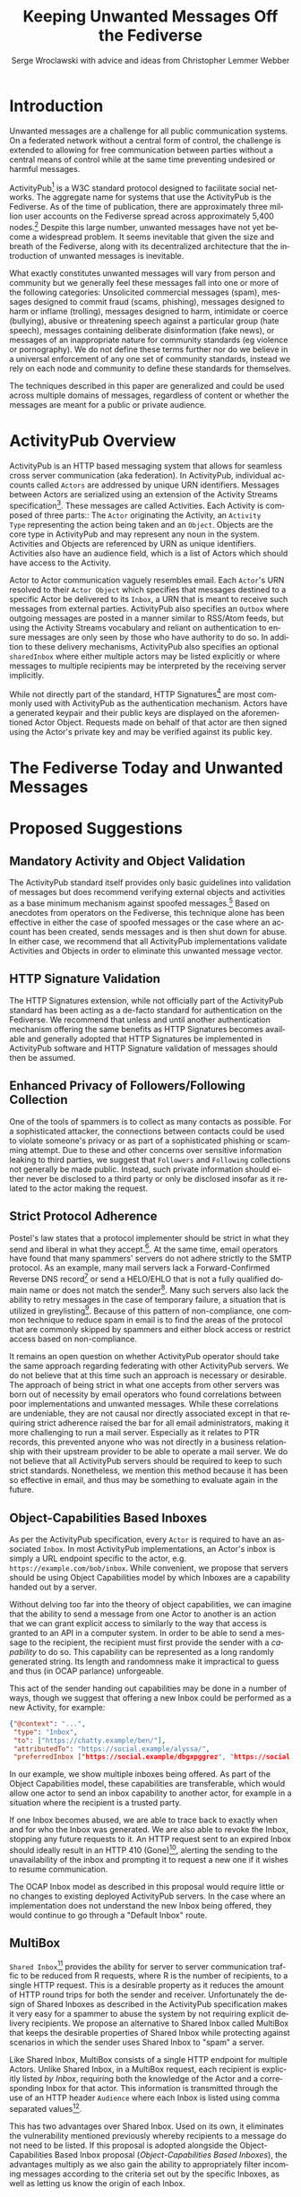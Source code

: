 #+TITLE: Keeping Unwanted Messages Off the Fediverse
#+AUTHOR: Serge Wroclawski with advice and ideas from  Christopher Lemmer Webber

#+LANGUAGE: en
#+LATEX_HEADER: \usepackage{endnotes}
#+LATEX_HEADER: \let\footnote=\endnote
#+LaTeX_HEADER: \renewcommand{\notesname}{}
#+LATEX_HEADER: \usepackage{float}
#+LATEX_HEADER: \floatstyle{boxed}

* Introduction

Unwanted messages are a challenge for all public communication systems. On a
federated network without a central form of control, the challenge is extended
to allowing for free communication between parties without a central means of
control while at the same time preventing undesired or harmful messages.

ActivityPub[fn:18] is a W3C standard protocol designed to facilitate social
networks. The aggregate name for systems that use the ActivityPub is the
Fediverse. As of the time of publication, there are approximately three million
user accounts on the Fediverse spread across approximately 5,400 nodes.[fn:19]
Despite this large number, unwanted messages have not yet become a widespread
problem. It seems inevitable that given the size and breath of the Fediverse,
along with its decentralized architecture that the introduction of unwanted
messages is inevitable.

# NOTE: Do we want to be explicit about unwanted messages?
What exactly constitutes unwanted messages will vary from person and community
but we generally feel these messages fall into one or more of the following
categories: Unsolicited commercial messages (spam), messages designed to commit
fraud (scams, phishing), messages designed to harm or inflame (trolling),
messages designed to harm, intimidate or coerce (bullying), abusive or
threatening speech against a particular group (hate speech), messages
containing deliberate disinformation (fake news), or messages of an
inappropriate nature for community standards (eg violence or pornography). We
do not define these terms further nor do we believe in a universal enforcement
of any one set of community standards, instead we rely on each node and
community to define these standards for themselves.

The techniques described in this paper are generalized and could be used across
multiple domains of messages, regardless of content or whether the messages are
meant for a public or private audience.

* ActivityPub Overview

ActivityPub is an HTTP based messaging system that allows for seamless cross
server communication (aka federation). In ActivityPub, individual accounts
called =Actors= are addressed by unique URN identifiers. Messages between
Actors are serialized using an extension of the Activity Streams
specification[fn:20]. These messages are called Activities. Each Activity is
composed of three parts:: The =Actor= originating the Activity, an =Activity
Type= representing the action being taken and an =Object=. Objects are the core
type in ActivityPub and may represent any noun in the system. Activities and
Objects are referenced by URN as unique identifiers. Activities also have an
audience field, which is a list of Actors which should have access to the
Activity.

Actor to Actor communication vaguely resembles email. Each =Actor='s URN
resolved to their =Actor Object= which specifies that messages destined to a
specific Actor be delivered to its =Inbox=, a URN that is meant to receive such
messages from external parties. ActivityPub also specifies an =Outbox= where
outgoing messages are posted in a manner similar to RSS/Atom feeds, but using
the Activity Streams vocabulary and reliant on authentication to ensure
messages are only seen by those who have authority to do so. In addition to
these delivery mechanisms, ActivityPub also specifies an optional =sharedInbox=
where either multiple actors may be listed explicitly or where messages to
multiple recipients may be interpreted by the receiving server implicitly.

While not directly part of the standard, HTTP Signatures[fn:3] are most
commonly used with ActivityPub as the authentication mechanism. Actors have a
generated keypair and their public keys are displayed on the aforementioned
Actor Object. Requests made on behalf of that actor are then signed using the
Actor's private key and may be verified against its public key.

* The Fediverse Today and Unwanted Messages

* Proposed Suggestions

** Mandatory Activity and Object Validation

The ActivityPub standard itself provides only basic guidelines into validation
of messages but does recommend verifying external objects and activities as a
base minimum mechanism against spoofed messages.[fn:21] Based on anecdotes from
operators on the Fediverse, this technique alone has been effective in either
the case of spoofed messages or the case where an account has been created,
sends messages and is then shut down for abuse. In either case, we recommend
that all ActivityPub implementations validate Activities and Objects in order
to eliminate this unwanted message vector.

** HTTP Signature Validation

The HTTP Signatures extension, while not officially part of the ActivityPub
standard has been acting as a de-facto standard for authentication on the
Fediverse. We recommend that unless and until another authentication mechanism
offering the same benefits as HTTP Signatures becomes available and generally
adopted that HTTP Signatures be implemented in ActivityPub software and HTTP
Signature validation of messages should then be assumed.

** Enhanced Privacy of Followers/Following Collection

One of the tools of spammers is to collect as many contacts as possible. For a
sophisticated attacker, the connections between contacts could be used to
violate someone's privacy or as part of a sophisticated phishing or scamming
attempt. Due to these and other concerns over sensitive information leaking to
third parties, we suggest that =Followers= and =Following= collections not
generally be made public. Instead, such private information should either never
be disclosed to a third party or only be disclosed insofar as it related to the
actor making the request.

** Strict Protocol Adherence

Postel's law states that a protocol implementer should be strict in what they
send and liberal in what they accept.[fn:15]. At the same time, email operators
have found that many spammers' servers do not adhere strictly to the SMTP
protocol. As an example, many mail servers lack a Forward-Confirmed Reverse DNS
record[fn:5] or send a HELO/EHLO that is not a fully qualified domain name or
does not match the sender[fn:6]. Many such servers also lack the ability to
retry messages in the case of temporary failure, a situation that is utilized
in greylisting[fn:7]. Because of this pattern of non-compliance, one common
technique to reduce spam in email is to find the areas of the protocol that are
commonly skipped by spammers and either block access or restrict access based
on non-compliance.

It remains an open question on whether ActivityPub operator should take the
same approach regarding federating with other ActivityPub servers. We do not
believe that at this time such an approach is necessary or desirable. The
approach of being strict in what one accepts from other servers was born out of
necessity by email operators who found correlations between poor
implementations and unwanted messages. While these correlations are undeniable,
they are not causal nor directly associated except in that requiring strict
adherence raised the bar for all email administrators, making it more
challenging to run a mail server. Especially as it relates to PTR records, this
prevented anyone who was not directly in a business relationship with their
upstream provider to be able to operate a mail server. We do not believe that
all ActivityPub servers should be required to keep to such strict standards.
Nonetheless, we mention this method because it has been so effective in email,
and thus may be something to evaluate again in the future.

** Object-Capabilities Based Inboxes

As per the ActivityPub specification, every =Actor= is required to have an
associated =Inbox=. In most ActivityPub implementations, an Actor's inbox is
simply a URL endpoint specific to the actor, e.g.
=https://example.com/bob/inbox=. While convenient, we propose that servers
should be using Object Capabilities model by which Inboxes are a capability
handed out by a server.

Without delving too far into the theory of object capabilities, we can imagine
that the ability to send a message from one Actor to another is an action that
we can grant explicit access to similarly to the way that access is granted to
an API in a computer system. In order to be able to send a message to the
recipient, the recipient must first provide the sender with a /capability/ to
do so. This capability can be represented as a long randomly generated string.
Its length and randomness make it impractical to guess and thus (in OCAP
parlance) unforgeable.

This act of the sender handing out capabilities may be done in a number of
 ways, though we suggest that offering a new Inbox could be performed as a new
 Activity, for example:

#+NAME: OCAP_Inbox
#+BEGIN_SRC JSON
{"@context": "...",
 "type": "Inbox",
 "to": ["https://chatty.example/ben/"],
 "attributedTo": "https://social.example/alyssa/",
 "preferredInbox ["https://social.example/dbgxpggrez", "https://social.example/ptmihemlzj"]
#+END_SRC

In our example, we show multiple inboxes being offered. As part of the Object
Capabilities model, these capabilities are transferable, which would allow one
actor to send an inbox capability to another actor, for example in a situation
where the recipient is a trusted party.

If one Inbox becomes abused, we are able to trace back to exactly when and for
who the Inbox was generated. We are also able to revoke the Inbox, stopping any
future requests to it. An HTTP request sent to an expired Inbox should ideally
result in an HTTP 410 (Gone)[fn:10], alerting the sending to the unavailability
of the inbox and prompting it to request a new one if it wishes to resume
communication.

The OCAP Inbox model as described in this proposal would require little or no
changes to existing deployed ActivityPub servers. In the case where an
implementation does not understand the new Inbox being offered, they would
continue to go through a "Default Inbox" route.

** MultiBox

=Shared Inbox=[fn:11] provides the ability for server to server communication
traffic to be reduced from R requests, where R is the number of recipients, to
a single HTTP request. This is a desirable property as it reduces the amount of
HTTP round trips for both the sender and receiver. Unfortunately the design of
Shared Inboxes as described in the ActivityPub specification makes it very easy
for a spammer to abuse the system by not requiring explicit delivery
recipients. We propose an alternative to Shared Inbox called MultiBox that
keeps the desirable properties of Shared Inbox while protecting against
scenarios in which the sender uses Shared Inbox to "spam" a server.

Like Shared Inbox, MultiBox consists of a single HTTP endpoint for multiple
Actors. Unlike Shared Inbox, in a MultiBox request, each recipient is
explicitly listed /by Inbox/, requiring both the knowledge of the Actor and a
corresponding Inbox for that actor. This information is transmitted through the
use of an HTTP header ~Audience~ where each Inbox is listed using comma
separated values[fn:4].

This has two advantages over Shared Inbox. Used on its own, it eliminates the
vulnerability mentioned previously whereby recipients to a message do not need
to be listed. If this proposal is adopted alongside the Object-Capabilities
Based Inbox proposal ([[Object-Capabilities Based Inboxes]]), the
advantages multiply as we also gain the ability to appropriately filter
incoming messages according to the criteria set out by the specific Inboxes, as
well as letting us know the origin of each Inbox.

For the sender, the additional computing resources required to send a MultiBox
request are minimal, but doing so would make mass-messages expensive for
senders wishing to abuse the system.

One open question on this proposal is that if we use the HTTP header ~Audience~
to store the list of recipients, this may result in a limitation. HTTP header
sizes are not explicitly capped at the protocol level but implementations often
cap them at different lengths- 4Kb for the Nginx web server or 8Kb for Apache.

This would limit the number of per message recipients, though this limitation
 would rarely be reached. An alternative to this proposal would be a new
 ~MultiBox~ object encapsulating the ~Audience~ field and the ~Activity.

** Multiple Inboxes/Message Sorting

The ActivityPub protocol specifies an ~Inbox~ collection[fn:12] to store
incoming messages for the Actor. This functions similarly to the common Email
Inbox where by default, messages arrive. As thinking regarding email has
evolved, automatic message sorting has been employed using either actual
folders or tagging mechanisms. These same techniques could be applied to
ActivityPub, whereby a message could be placed in an Inbox collection
corresponding to sorting rules.

This extension to the ActivityPub protocol would not have to be visible to any
external entities (ie not accessible through the Server-To-Server
communication) but only through the Client to Server (C2S) communication
protocol dictated in the ActivityPub standard.[fn:13]

A variety of techniques could be employed when sorting messages, including but
not limited to the content based filtering techniques described in previous
sections about filtering based on message content ([[Content Based Filtering]]) or
using OCAP Inboxes ([[Object-Capabilities Based Inboxes]]) described in this
whitepaper.

** Sender Identification and Pet Names

One of the most critical components of reducing unwanted messages is the
identification of the sender of a message. Without verification, a sender may
use their ability to impersonate someone else for a number of purposes, from
spamming, to bypassing security or scamming, often referred to in the
literature as either /Joe Jobbing/ or /Phishing/.

In Email, verification is largely achieved by verifying that the email server
is trusted for the domain which it purports to deliver email, often through an
out of band technique, often involving DNS, such as SPF[fn:1] or DKIM[fn:2].

In ActivityPub, sender identification is performed at the Actor level using the
HTTP Signatures.[fn:3] With this extension, each Actor has a public and private
keypair. The public key of an Actor may be retrieved by retrieving its Actor
Object, a JSON-LD object retrievable by HTTP. Since ActivityPub requires Actor
object lookups as part of normal message deliver, this is adds only a minimal
amount of additional work on the receiver's part. Each message sent on behalf
of an Actor is signed at the HTTP level by this key, which can then be verified
by the receiving server for authenticity.

We propose to extend this validation with a second layer of identity validation
through the use of Pet Names. The Pet Names proposal presented in Rebooting Web
of Trust 2018[fn:14] has a secondary property of being able to be used as
simplified trust mechanism. When a sender would like to make contact with a
receiver, the receiver checks its neighbors (Followers or Following) for a pet
name for this sender. If a neighbor has decided to give this sender a Pet Name,
then we know that there is some level of communication between them, thereby
indicating that the communication is more likely to be useful.

We recognize that this proposal may seem in contrast to the previous proposal
of not disclosing connections to third parties as described in the section on
improving privacy of Follower/Following Collections ([[Enhanced Privacy of
Followers/Following Collection]]), but the two can operate in tandem by making
the ability to find a connection to your followers be a query, rather than a
publicly available list. We could further enhance the security of this by
adding additional restrictions onto the query functionality such as rate
limiting queries.

We further recognize that this is not a full Web of Trust system in that webs
of trust extend beyond one hop. It would be possible do so here as well, but we
believe that this would require further examination in order to be done in a
way that protects a user's social graph.

** Blacklists

A blacklist is a list or searchable collection of entities which should be
distrusted. Blacklists are widely used by many email administrators to prevent
email originating from one or more types of sources that they distrust, such as
mail servers residing on consumer grade Internet connections or mail servers
that have been known to send spam recently.

In ActivityPub an individual Actor or server administrator may choose to create
a custom blocklist, but there is currently no standardized way to distribute or
share blocklists. We propose that this be explored further, though cautiously
by allowing Actors to query each other's either mute or block lists through a
mechanism similar to the proposal described in the section on Pet Names ([[Sender
Identification and Pet Names]]).

Actors who have agreed to peer with each other in regards to shared mute or
block lists will be given an additional property in their actor object
corresponding to a query endpoint for their blocklists, thus creating
functionality where these lists can be shared between actors. These blocklists
may contain either actor level or server level bans, and could additionally be
shared between server administrators.

We believe that while blocklists may be effective in addressing some types of
unwanted messages, particularly offensive speech, that they carry with them a
number of caveats that give us pause in wholeheartedly endorsing this
mechanism.

Firstly, should a malicious party gain access to a blocklist, this could
potentially create a situation in the originator would be made a target for
attack. We believe that using a query service, rather than a list, mitigates
this concern somewhat, but it would be possible for an a malicious party to
covertly build up such a list and use it to create a list of targets.

Secondly, we are concerned that the transitive properties of block lists may
have unintended consequences or be used as a vector for attack or denial of
service. If services adopt each other's blocklists without review, they may
miss out on messages that they might wish to recieve. The analogy of adblocking
software is often used by those supporting this type of proposal, but in
ad-blocking, it is possible to disable the software selectively when the
functionality of a website does not work. With blocklists, unless they are
paired with another proposal, such as the one about multiple inboxes ([[Multiple
Inboxes/Message Sorting]]), they may have the consequence of breaking federation.

Thirdly, the mechanism described precludes the ability to easily remove a
block. If a block is removed, there is no mechanism that allows those who have
previously queried the blocklist to be notified. This problem is made worse if
blocklists are transitive. It would be possible to replace a query based
mechanism with a subscription based mechanism, but doing so would be subject to
the concern raised previously about blocklists being used to target
individuals.

While we believe blocklists may be an effective strategy to block some types of
unwanted messages, unless we can address the concerns raised above, we cannot
endorse their deployment.

** Closing the Relay Hole

Message Relaying involves sending a a message on behalf of another entity.
Message relaying is common in Store-and-Forward network designs. In Email, it
was common for servers to be offline some or most of the time, requiring that
other servers acted as relays, either sending or accepting mail on their behalf
cooperatively. In time, spammers began abusing these servers in order to send
messages on their behalf. Because of this, many mail servers block "Open Mail
Relays".

In ActivityPub, message relaying is performed in accordance with Section 7.1.2
of the ActivityPub specification[fn:4] in order to mitigate the "Ghost Replies"
problem, where a rely to a message is not seen by everyone watching that thread
because the replier does not send the message to everyone that the original
sender did. Unfortunately this also opens up replies as a vector of abuse in
that a malicious sender may simply reply to an existing message, at which point
the sender of the original message will relay the reply to all their Followers
and any other audience of message. We suggest two methods to address this
problem, one using traditional Access Control Lists and the other using the
Object Capabilities Inbox proposal.

An Access Control Method solution would allow for the recipient of a
~inReplyTo~ activity to be presented with a moderator queue of Activities in
reply to their own, which they then may act on. If they accept the reply, the
recipient will then send messages on behalf of the sender to their Followers.
The recipient Actor may also decide on a policy regarding future replies from
the same actor. For example, they may decide that future messages from that
Actor need not be moderated, effectively granting them access to the relay
functionality.

An alternative method using the OCAP model would be to treat replies as a
capability provided to by some Inboxes. An Actor who is then granted access to
reply without moderation is given a new Inbox corresponding to this added
capability.

** Content Based Filtering

While the other methods of message filtering address external signifiers of
unwanted messages, content-based filtering looks directly at content of the
messages themselves, either by lists of common terms found in unwanted
messages, by evaluating the probability of messages being unwanted or by
looking for other signifiers such as messages that appear to be phishing
attempts.

Content based filtering can take many forms, from simple rule based filters, to
Baysean text analysis[fn:9], sentiment analysis or even more complex image
classification.

An exciting area of further exploration may be the use of Federated
Learning[fn:16], whereby training can be performed in a way that allows
individual data to be kept private but the results may be shared and built
upon.

We offer no specific technique or method for this suggestion but do think that
the benefits of existing "theme based" ActivityPub services may be beneficial
in creating training models that work well based on community standards of
interest and behavior.

** Whitelists

Another approach to handling unwanted messages is the use of whitelists.
Whitelists as used in email most often simply bypass other measures when the
sender identifies themselves as an entity on the whitelist. Whitelists in email
are almost always a result of missclassification of messages as spam. While
this may have applicability on the Actor level, we believe that the use of
server whitelists in ActivityPub should be limited.

Whitelists have been proposed on the ActivityPub Fediverse as a means of
ensuring that mutual agreements between nodes are enforced. This approach is
akin to an email provider that only explicitly allows messages from large well
known organizations, for example by Google or Hotmail, and does not allow them
from anyone else, including Universities or Non-Profits.

Such whitelists are difficult to curate and more importantly, break the spirit
of communication that as at the heart of the protocol.

** Message Flagging/Sorting

A simple approach to the issue of unwanted messages is to mark suspicious
messages as such and place them outside of the normal message retrieval- either
in a separate Inbox (eg a Spam Folder) or on another system altogether in
"Quarantine". These same principles could be applied to ActivityPub by
extending a single Inbox to multiple incoming Collections, each containing
some subset of messages based on multiple analysis.

Such collections could be presented to the end user in a number of ways, using
the analogy of Tagging or directly as separate collections. We believe that
separating out the collections has a secondary benefit of allowing the
individual user to be prepared for either irrelevant or offensive content. For
example, an Inbox collection labeled "Warning" may allow for sufficient
emotional distance from the content such that even if a message is offensive
that it could be handled more easily, or possibly allowing those messages to be
screened further.

** Postage

All techniques used to identify and either block or sort unwanted messages
exist because there are costs in handling such messages. These costs are
bandwidth, electricity and storage, but also our valuable time and mental
health. Rather than create techniques that place even greater cost on the
receiver, it is possible to assign a cost value of sending messages to the
sender.

By requiring that the sender pay a cost, we shift the decision of whether or
not a message is worth sending to the sender. rather than the recipient. As is
shown by physical "Junk Mail", this does not necessarily eliminate all unwanted
messages, but it does reduce incentive. The fee of sending messages could be
paid in any number of ways, from systems such as with Hashcash[fn:17], paid
with digital currency, or part of another system, such as requiring a sender to
perform computational or storage tasks on behalf of the sender.

Requiring the message sender to expend resources in terms of either work or
currency has a number of benefits in reducing the incentive to send unwanted
messages, we would encourage that implementers of this idea be focused on
"fees" that that directly benefit the receiver. While proof of work systems
like Hashcash are easy to implement, without adding a direct benefit to the
receiver, they require the sender to expend resources. If extrapolated to a
large scale, this could have a negative environmental impact due to wasted
computing resources.

The issues around "real currency" are far more complex. Issuing a postage fee
based in actual currency more accurately reflects the cost of handling incoming
spam and by virtue of requiring actual money, makes sending out mass
solicitation or scambait email more costly. At the same time, by virtue of cost
of living differences any form of fee whether paid directly or indirectly, will
have a correspondingly different financial impact with greater proportional
cost born by those in poorer countries.

Because of these concerns and the spirit of free communication, we would
encourage any implementation of this technique to be used sparingly and only on
the first message of a new sender, rather than on all messages.

** Bounce Messages

The ActivityPub specification does not address a situation in which messages
are rejected. While not strictly necessary, providing bounce messages does
allow for well meaning server administrators to have an understanding of why
their users' messages are not being delivered. We recommend an extension of the
HTTP status codes to include a new "Not Accepted" status code representing the
receipt of a request that is properly formatted but not accepted by the server
by a reason not covered by one of the other methods. A textual or JSON
representation of the full error message could then be provided to the HTTP
client, allowing an ActivityPub server administrator the opportunity to see why
messages are failing and take appropriate action.

** Promises

Because many of the techniques discussed in this proposal are expensive to
perform, we suggest that in some cases a server may wish to handle the
processing of the message asynchronously and return a Promise representing the
status of message delivery which could then be queried at a later time to
determine if the message was delivered successfully or rejected.

These Promise statuses could use the same error codes as discussed in the
section on Bounce Messages ([[Bounce Messages]]) but not be required to keep the
HTTP connection open during the determination of message suitability.

* Combining Techniques

As emphasized previously, the suggestions made in this proposal are meant to be
used in conjunction with one another for maximum efficacy. For example,
MultiBox used in conjunction with Object Capabilities Inboxes allows for
per-Actor filtering to be performed more easily. OCAP Inboxes may also be
granted which allow a sender to bypass other filters, acting effectively as an
Actor Whitelist, whereas a "Default Inbox" may require a postage fee. We
explored ACL vs OCAP inReplyTo functionality in [[Closing the Relay Hole]], and
either of these techniques could be combined with content analysis.


* A Note for ActivityPub Node Operators

During the research for this paper, the author asked ActivityPub node operators
what their experiences were with spammers and we received information that
spammers were signing up for accounts on nodes. This presents a challenge to
all parties involved.

Many of the techniques in this document have been optimized for a scenario in
which a spammer is operating their own servers. Understanding that spammers are
attempting to use existing nodes makes the situation for those node operators
more challenging as blocks may apply to an entire node. Therefore it becomes
imperative for those who run nodes on the Fediverse to do their best not only
to block incoming messages but to monitor their nodes for abusive behavior by
their users.

We have not addressed this issue in this paper but believe that the topic
deserves further research.


* Conclusion

In this paper, we have presented a number of techniques for keeping unwanted
messages off an ActivityPub server. As emphasized previously, the suggestions
made in this proposal are meant to be used in conjunction with one another for
maximum efficacy. For example, MultiBox used in conjunction with Object
Capabilities Inboxes allows for per-Actor filtering to be performed more
easily. OCAP Inboxes may also be granted which allow a sender to bypass other
filters, acting effectively as an Actor Whitelist, whereas a "Default Inbox"
may require a postage fee. We explored ACL vs OCAP inReplyTo functionality in
[[Closing the Relay Hole]], and either of these techniques could be combined with
content analysis.

We believe that the problem of unwanted messages is addressable and we look
forward to participating in building solutions.

* Footnotes

[fn:21] https://www.w3.org/TR/activitypub/#obj

[fn:20] https://www.w3.org/TR/activitystreams-core/

[fn:19] https://the-federation.info/

[fn:18] https://www.w3.org/TR/activitypub/

[fn:17] http://www.hashcash.org/

[fn:16] https://federated.withgoogle.com/

[fn:15] https://en.wikipedia.org/wiki/Robustness_principle

[fn:14] https://github.com/cwebber/rebooting-the-web-of-trust-spring2018/blob/petnames/topics-and-advance-readings/petnames.md

[fn:13] https://www.w3.org/TR/activitypub/#client-to-server-interactions

[fn:12] https://www.w3.org/TR/activitypub/#inbox

[fn:11] https://www.w3.org/TR/activitypub/#shared-inbox-delivery

[fn:10] https://tools.ietf.org/html/rfc7231#section-6.5.9

[fn:9] http://www.paulgraham.com/spam.html

[fn:8] https://www.w3.org/TR/activitypub/#retrieving-objects

[fn:7] https://www.greylisting.org/

[fn:6] https://tools.ietf.org/html/rfc5321

[fn:5] https://www.rfc-editor.org/std/std13.txt

[fn:4] https://www.w3.org/TR/activitypub/#inbox-forwarding

[fn:3] https://www.w3.org/wiki/SocialCG/ActivityPub/Authentication_Authorization#Signing_requests_using_HTTP_Signatures

[fn:2] http://dkim.org/

[fn:1] http://www.openspf.org/

#+LaTeX: \begingroup
#+LaTeX: \parindent 0pt
#+LaTeX: \parskip 2ex
#+LaTeX: \def\enotesize{\normalize}
#+LaTeX: \theendnotes
#+LaTeX: \endgroup
